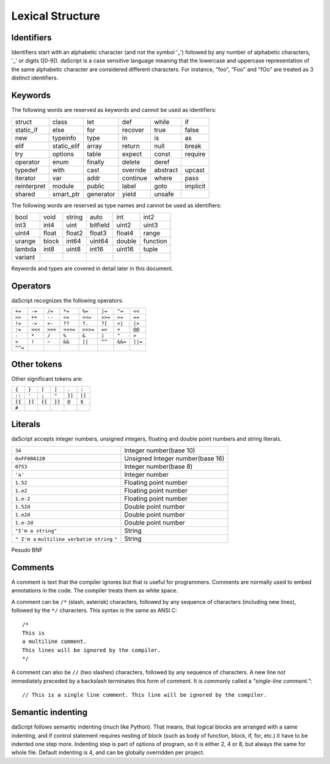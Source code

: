 .. _lexical_structure:


=================
Lexical Structure
=================

.. index:: single: lexical structure

-----------
Identifiers
-----------

.. index:: single: identifiers

Identifiers start with an alphabetic character (and not the symbol '_') followed by any number
of alphabetic characters, '_' or digits ([0-9]). daScript is a case sensitive language
meaning that the lowercase and uppercase representation of the same alphabetic
character are considered different characters. For instance, "foo", "Foo" and "fOo" are
treated as 3 distinct identifiers.

-----------
Keywords
-----------

.. index:: single: keywords

The following words are reserved as keywords and cannot be used as identifiers:

+------------+------------+-----------+------------+------------+-------------+
| struct     | class      | let       | def        | while      | if          |
+------------+------------+-----------+------------+------------+-------------+
| static_if  | else       | for       | recover    | true       | false       |
+------------+------------+-----------+------------+------------+-------------+
| new        | typeinfo   | type      | in         | is         | as          |
+------------+------------+-----------+------------+------------+-------------+
| elif       | static_elif| array     | return     | null       | break       |
+------------+------------+-----------+------------+------------+-------------+
| try        | options    | table     | expect     | const      | require     |
+------------+------------+-----------+------------+------------+-------------+
| operator   | enum       | finally   | delete     | deref      |             |
+------------+------------+-----------+------------+------------+-------------+
| typedef    | with       | cast      | override   | abstract   | upcast      |
+------------+------------+-----------+------------+------------+-------------+
| iterator   | var        | addr      | continue   | where      | pass        |
+------------+------------+-----------+------------+------------+-------------+
| reinterpret| module     | public    | label      | goto       | implicit    |
+------------+------------+-----------+------------+------------+-------------+
| shared     | smart_ptr  | generator | yield      | unsafe     |             |
+------------+------------+-----------+------------+------------+-------------+

The following words are reserved as type names and cannot be used as identifiers:

+------------+------------+-----------+------------+------------+-------------+
| bool       | void       | string    | auto       | int        | int2        |
+------------+------------+-----------+------------+------------+-------------+
| int3       | int4       | uint      | bitfield   | uint2      | uint3       |
+------------+------------+-----------+------------+------------+-------------+
| uint4      | float      | float2    | float3     | float4     | range       |
+------------+------------+-----------+------------+------------+-------------+
| urange     | block      | int64     | uint64     | double     | function    |
+------------+------------+-----------+------------+------------+-------------+
| lambda     | int8       | uint8     | int16      | uint16     | tuple       |
+------------+------------+-----------+------------+------------+-------------+
| variant    |            |           |            |            |             |
+------------+------------+-----------+------------+------------+-------------+

Keywords and types are covered in detail later in this document.

-----------
Operators
-----------

.. index:: single: operators

daScript recognizes the following operators:

+----------+----------+----------+----------+----------+----------+----------+----------+
| ``+=``   | ``-=``   | ``/=``   | ``*=``   | ``%=``   | ``|=``   | ``^=``   | ``<<``   |
+----------+----------+----------+----------+----------+----------+----------+----------+
| ``>>``   | ``++``   | ``--``   | ``<=``   | ``<<=``  | ``>>=``  | ``>=``   | ``==``   |
+----------+----------+----------+----------+----------+----------+----------+----------+
| ``!=``   | ``->``   | ``<-``   | ``??``   | ``?.``   | ``?[``   | ``<|``   | ``|>``   |
+----------+----------+----------+----------+----------+----------+----------+----------+
| ``:=``   | ``<<<``  | ``>>>``  | ``<<<=`` | ``>>>=`` | ``=>``   | ``+``    | ``@@``   |
+----------+----------+----------+----------+----------+----------+----------+----------+
| ``-``    | ``*``    | ``/``    | ``%``    | ``&``    | ``|``    | ``^``    |   ``>``  |
+----------+----------+----------+----------+----------+----------+----------+----------+
| ``<``    | ``!``    | ``~``    | ``&&``   | ``||``   | ``^^``   | ``&&=``  | ``||=``  |
+----------+----------+----------+----------+----------+----------+----------+----------+
| ``^^=``  |          |          |          |          |          |          |          |
+----------+----------+----------+----------+----------+----------+----------+----------+


------------
Other tokens
------------

.. index::
    single: delimiters
    single: other tokens

Other significant tokens are:

+----------+----------+----------+----------+----------+----------+
| ``{``    | ``}``    | ``[``    | ``]``    | ``.``    | ``:``    |
+----------+----------+----------+----------+----------+----------+
| ``::``   | ``'``    | ``;``    | ``"``    | ``]]``   |  ``[[``  |
+----------+----------+----------+----------+----------+----------+
| ``[{``   | ``}]``   | ``{{``   | ``}}``   | ``@``    |  ``$``   |
+----------+----------+----------+----------+----------+----------+
| ``#``    |          |          |          |          |          |
+----------+----------+----------+----------+----------+----------+

-----------
Literals
-----------

.. index::
    single: literals
    single: string literals
    single: numeric literals

daScript accepts integer numbers, unsigned integers, floating and double point numbers and string literals.

+-------------------------------+------------------------------------------+
| ``34``                        | Integer number(base 10)                  |
+-------------------------------+------------------------------------------+
| ``0xFF00A120``                | Unsigned Integer number(base 16)         |
+-------------------------------+------------------------------------------+
| ``0753``                      | Integer number(base 8)                   |
+-------------------------------+------------------------------------------+
| ``'a'``                       | Integer number                           |
+-------------------------------+------------------------------------------+
| ``1.52``                      | Floating point number                    |
+-------------------------------+------------------------------------------+
| ``1.e2``                      | Floating point number                    |
+-------------------------------+------------------------------------------+
| ``1.e-2``                     | Floating point number                    |
+-------------------------------+------------------------------------------+
| ``1.52d``                     | Double point number                      |
+-------------------------------+------------------------------------------+
| ``1.e2d``                     | Double point number                      |
+-------------------------------+------------------------------------------+
| ``1.e-2d``                    | Double point number                      |
+-------------------------------+------------------------------------------+
| ``"I'm a string"``            | String                                   |
+-------------------------------+------------------------------------------+
| ``" I'm a``                   |                                          |
| ``multiline verbatim string`` |                                          |
| ``"``                         | String                                   |
+-------------------------------+------------------------------------------+

Pesudo BNF

.. productionlist::
    IntegerLiteral : [1-9][0-9]* | '0x' [0-9A-Fa-f]+ | ''' [.]+ ''' | 0[0-7]+
    FloatLiteral : [0-9]+ '.' [0-9]+
    FloatLiteral : [0-9]+ '.' 'e'|'E' '+'|'-' [0-9]+
    StringLiteral: '"'[.]* '"'
    VerbatimStringLiteral: '@''"'[.]* '"'

-----------
Comments
-----------

.. index:: single: comments

A comment is text that the compiler ignores but that is useful for programmers.
Comments are normally used to embed annotations in the code. The compiler
treats them as white space.

A comment can be ``/*`` (slash, asterisk) characters, followed by any
sequence of characters (including new lines),
followed by the ``*/`` characters. This syntax is the same as ANSI C::

    /*
    This is
    a multiline comment.
    This lines will be ignored by the compiler.
    */

A comment can also be ``//`` (two slashes) characters, followed by any sequence of
characters.  A new line not immediately preceded by a backslash terminates this form of
comment.  It is commonly called a *"single-line comment."*::

    // This is a single line comment. This line will be ignored by the compiler.


------------------
Semantic indenting
------------------

.. index:: single: indenting

daScript follows semantic indenting (much like Python).
That means, that logical blocks are arranged with a same indenting, and if control statement requires nesting of block (such as body of function, block, if, for, etc.)
it have to be indented one step more.
Indenting step is part of options of program, so it is either 2, 4 or 8, but always the same for whole file.
Default indenting is 4, and can be globally overridden per project.